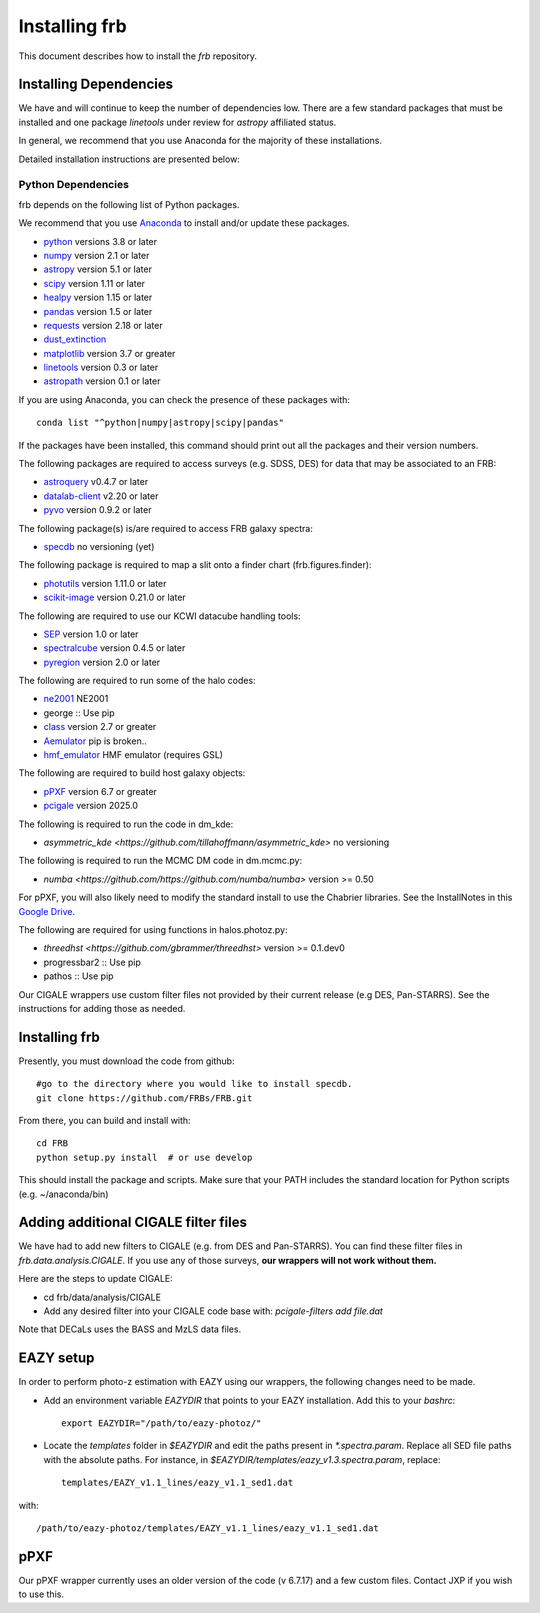 **************
Installing frb
**************

This document describes how to install the `frb`
repository.

Installing Dependencies
=======================
We have and will continue to keep the number of dependencies low.
There are a few standard packages that must be installed
and one package `linetools` under review for
`astropy` affiliated status.

In general, we recommend that you use Anaconda for the majority of
these installations.

Detailed installation instructions are presented below:

Python Dependencies
-------------------

frb depends on the following list of Python packages.

We recommend that you use `Anaconda <https://www.continuum.io/downloads/>`_
to install and/or update these packages.

* `python <http://www.python.org/>`_ versions 3.8 or later
* `numpy <http://www.numpy.org/>`_ version 2.1 or later
* `astropy <http://www.astropy.org/>`_ version 5.1 or later
* `scipy <http://www.scipy.org/>`_ version 1.11 or later
* `healpy <https://healpy.readthedocs.io/en/latest/index.html>`_ version 1.15 or later
* `pandas <https://pandas.pydata.org/>`_ version 1.5 or later
* `requests <https://pillow.readthedocs.io/en/5.3.x/>`_  version 2.18 or later
* `dust_extinction <https://dust-extinction.readthedocs.io/en/latest/>`_ 
* `matplotlib <https://matplotlib.org/>`_ version 3.7 or greater
* `linetools <https://github.com/linetools/linetools>`_  version 0.3 or later
* `astropath <https://github.com/FRBs/astropath>`_  version 0.1 or later

If you are using Anaconda, you can check the presence of these packages with::

	conda list "^python|numpy|astropy|scipy|pandas"

If the packages have been installed, this command should print
out all the packages and their version numbers.

The following packages are required to access surveys (e.g. SDSS, DES)
for data that may be associated to an FRB:

* `astroquery <https://astroquery.readthedocs.io/en/latest/>`_ v0.4.7 or later
* `datalab-client <https://github.com/noaodatalab/datalab/>`_ v2.20 or later
* `pyvo <https://pyvo.readthedocs.io/en/latest/>`_  version 0.9.2 or later

The following package(s) is/are required to access FRB galaxy spectra:

* `specdb <https://github.com/specdb/specdb.git>`_  no versioning (yet)

The following package is required to map a slit onto a finder chart (frb.figures.finder):

* `photutils <https://photutils.readthedocs.io/en/stable/>`_  version 1.11.0 or later
* `scikit-image <https://scikit-image.org/>`_  version 0.21.0 or later

The following are required to use our KCWI datacube handling tools:

* `SEP <https://github.com/kbarbary/sep>`_ version 1.0 or later
* `spectralcube <https://github.com/radio-astro-tools/spectral-cube>`_ version 0.4.5 or later
* `pyregion <https://github.com/astropy/pyregion>`_ version 2.0 or later

The following are required to run some of the halo codes:

* `ne2001 <https://github.com/FRBs/ne2001.git>`_  NE2001
* george :: Use pip
* `class <https://github.com/lesgourg/class_public>`_ version 2.7 or greater
* `Aemulator <https://github.com/AemulusProject/Aemulator>`_  pip is broken..
* `hmf_emulator <https://github.com/AemulusProject/hmf_emulator>`_  HMF emulator (requires GSL)

The following are required to build host galaxy objects:

* `pPXF <https://pypi.org/project/ppxf/>`_ version 6.7 or greater
* `pcigale <https://cigale.lam.fr/>`_ version 2025.0

The following is required to run the code in dm_kde:

* `asymmetric_kde <https://github.com/tillahoffmann/asymmetric_kde>` no versioning

The following is required to run the MCMC DM code in dm.mcmc.py:

* `numba <https://github.com/https://github.com/numba/numba>` version >= 0.50

For pPXF, you will also likely need to modify the standard install
to use the Chabrier libraries.  See the InstallNotes in this
`Google Drive <https://drive.google.com/drive/folders/1_nu8IiBm0-dnkpoKBcoXyQuqbsrYHNXh?usp=sharing>`_.

The following are required for using functions in halos.photoz.py:

* `threedhst <https://github.com/gbrammer/threedhst>` version >= 0.1.dev0
* progressbar2 :: Use pip
* pathos :: Use pip

Our CIGALE wrappers use custom filter files not
provided by their current release (e.g DES, Pan-STARRS).
See the instructions for adding those as needed.

Installing frb
==============

Presently, you must download the code from github::

	#go to the directory where you would like to install specdb.
	git clone https://github.com/FRBs/FRB.git

From there, you can build and install with::

	cd FRB
	python setup.py install  # or use develop


This should install the package and scripts.
Make sure that your PATH includes the standard
location for Python scripts (e.g. ~/anaconda/bin)

Adding additional CIGALE filter files
=====================================

We have had to add new filters to CIGALE (e.g. from
DES and Pan-STARRS).
You can find these filter files in
`frb.data.analysis.CIGALE`.
If you use any of those surveys,
**our wrappers will not work without them.**

Here are the steps to update CIGALE:

* cd frb/data/analysis/CIGALE
* Add any desired filter into your CIGALE code base with:  `pcigale-filters add file.dat`

Note that DECaLs uses the BASS and MzLS data files.

EAZY setup
==========

In order to perform photo-z estimation
with EAZY using our wrappers, the following
changes need to be made.

* Add an environment variable `EAZYDIR` that points to your EAZY installation. Add this to your `bashrc`::

	export EAZYDIR="/path/to/eazy-photoz/"

* Locate the `templates` folder in `$EAZYDIR` and edit the paths present in `*.spectra.param`. Replace all SED file paths with the absolute paths. For instance, in `$EAZYDIR/templates/eazy_v1.3.spectra.param`, replace::

	templates/EAZY_v1.1_lines/eazy_v1.1_sed1.dat

with::

	/path/to/eazy-photoz/templates/EAZY_v1.1_lines/eazy_v1.1_sed1.dat


.. _download-public:


pPXF
====

Our pPXF wrapper currently uses an older version of the code 
(v 6.7.17) and a few custom files.  Contact JXP if you wish 
to use this.
